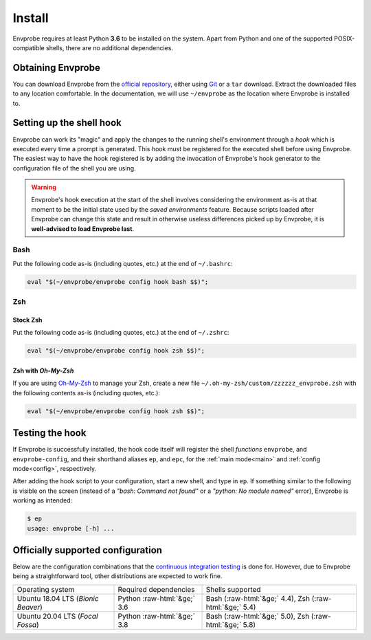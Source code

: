 .. _install:

=======
Install
=======

Envprobe requires at least Python **3.6** to be installed on the system.
Apart from Python and one of the supported POSIX-compatible shells, there are no additional dependencies.

Obtaining Envprobe
==================

You can download Envprobe from the `official repository <http://github.com/whisperity/Envprobe>`_, either using `Git <http://git-scm.org>`_ or a ``tar`` download.
Extract the downloaded files to any location comfortable.
In the documentation, we will use ``~/envprobe`` as the location where Envprobe is installed to.

.. code-block:: bash
   :caption: Downloading via *Git*

   git clone http://github.com/whisperity/envprobe.git ~/envprobe \
       --origin upstream --single-branch --branch master --depth 1


.. code-block:: bash
   :caption: Downloading the current version from GitHub as a release

   mkdir ~/envprobe
   wget http://github.com/whisperity/envprobe/tarball/master -O envprobe.tar.gz
   tar xzf envprobe.tar.gz --strip-components=1 -C ~/envprobe/

.. _install_hook:

Setting up the shell hook
=========================

Envprobe can work its "magic" and apply the changes to the running shell's environment through a *hook* which is executed every time a prompt is generated.
This hook must be registered for the executed shell before using Envprobe.
The easiest way to have the hook registered is by adding the invocation of Envprobe's hook generator to the configuration file of the shell you are using.

.. Warning::

   Envprobe's hook execution at the start of the shell involves considering the environment as-is at that moment to be the initial state used by the *saved environments* feature.
   Because scripts loaded after Envprobe can change this state and result in otherwise useless differences picked up by Envprobe, it is **well-advised to load Envprobe last**.


Bash
----

Put the following code as-is (including quotes, etc.) at the end of ``~/.bashrc``:

.. code-block:: bash

   eval "$(~/envprobe/envprobe config hook bash $$)";

Zsh
---

Stock Zsh
~~~~~~~~~

Put the following code as-is (including quotes, etc.) at the end of ``~/.zshrc``:

.. code-block:: bash

   eval "$(~/envprobe/envprobe config hook zsh $$)";


Zsh with *Oh-My-Zsh*
~~~~~~~~~~~~~~~~~~~~

If you are using `Oh-My-Zsh <http://ohmyz.sh>`_ to manage your Zsh, create a new file ``~/.oh-my-zsh/custom/zzzzzz_envprobe.zsh`` with the following contents as-is (including quotes, etc.):

.. code-block:: bash

   eval "$(~/envprobe/envprobe config hook zsh $$)";


Testing the hook
================

If Envprobe is successfully installed, the hook code itself will register the shell *functions* ``envprobe``, and ``envprobe-config``, and their shorthand aliases ``ep``, and ``epc``, for the :ref:`main mode<main>` and :ref:`config mode<config>`, respectively.

After adding the hook script to your configuration, start a new shell, and type in ``ep``.
If something similar to the following is visible on the screen (instead of a *"bash: Command not found"* or a *"python: No module named"* error), Envprobe is working as intended:

.. code-block:: bash

   $ ep
   usage: envprobe [-h] ...



Officially supported configuration
==================================

Below are the configuration combinations that the `continuous integration testing <http://github.com/whisperity/Envprobe/actions>`_ is done for.
However, due to Envprobe being a straightforward tool, other distributions are expected to work fine.

.. role:: raw-html(raw)
   :format: html

+--------------------------------------+-----------------------------------+--------------------------------------------------------------+
| Operating system                     |         Required dependencies     | Shells supported                                             |
+--------------------------------------+-----------------------------------+--------------------------------------------------------------+
| Ubuntu 18.04 LTS (*Bionic Beaver*)   |    Python :raw-html:`&ge;` 3.6    | Bash (:raw-html:`&ge;` 4.4), Zsh (:raw-html:`&ge;` 5.4)      |
+--------------------------------------+-----------------------------------+--------------------------------------------------------------+
| Ubuntu 20.04 LTS (*Focal Fossa*)     |    Python :raw-html:`&ge;` 3.8    | Bash (:raw-html:`&ge;` 5.0), Zsh (:raw-html:`&ge;` 5.8)      |
+--------------------------------------+-----------------------------------+--------------------------------------------------------------+

